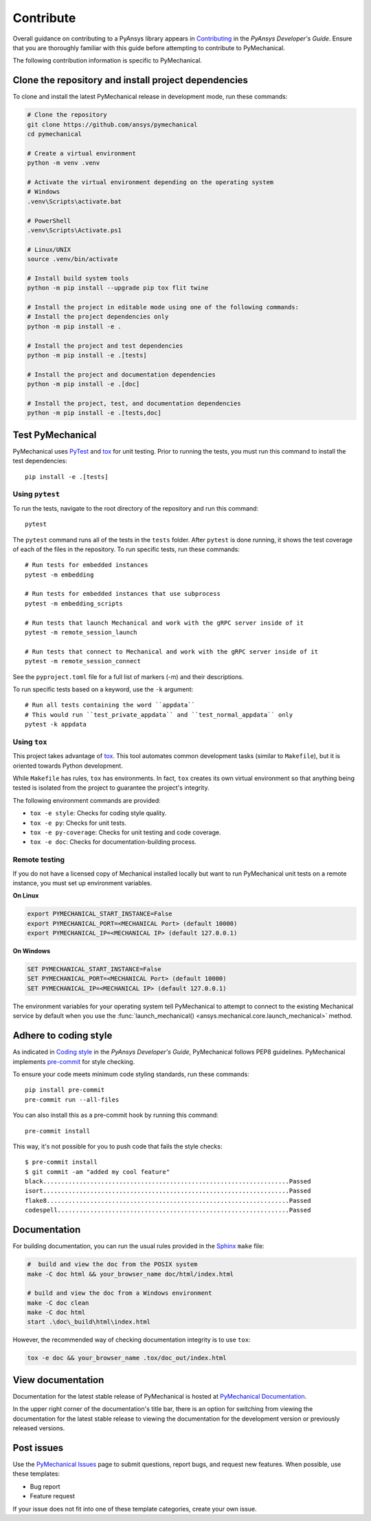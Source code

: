 .. _ref_contributing:

Contribute
==========

Overall guidance on contributing to a PyAnsys library appears in
`Contributing <https://dev.docs.pyansys.com/how-to/contributing.html>`_
in the *PyAnsys Developer's Guide*. Ensure that you are thoroughly familiar
with this guide before attempting to contribute to PyMechanical.

The following contribution information is specific to PyMechanical.

Clone the repository and install project dependencies
-----------------------------------------------------

To clone and install the latest PyMechanical release in development mode, run
these commands:

.. code::

    # Clone the repository
    git clone https://github.com/ansys/pymechanical
    cd pymechanical

    # Create a virtual environment
    python -m venv .venv

    # Activate the virtual environment depending on the operating system
    # Windows
    .venv\Scripts\activate.bat

    # PowerShell
    .venv\Scripts\Activate.ps1

    # Linux/UNIX
    source .venv/bin/activate

    # Install build system tools
    python -m pip install --upgrade pip tox flit twine

    # Install the project in editable mode using one of the following commands:
    # Install the project dependencies only
    python -m pip install -e .

    # Install the project and test dependencies
    python -m pip install -e .[tests]

    # Install the project and documentation dependencies
    python -m pip install -e .[doc]

    # Install the project, test, and documentation dependencies
    python -m pip install -e .[tests,doc]

Test PyMechanical
-----------------

PyMechanical uses `PyTest`_ and `tox`_ for unit testing. Prior to running the tests,
you must run this command to install the test dependencies::

  pip install -e .[tests]

Using ``pytest``
^^^^^^^^^^^^^^^^

To run the tests, navigate to the root directory of the repository and run this command::

    pytest

The ``pytest`` command runs all of the tests in the ``tests`` folder. After ``pytest`` is
done running, it shows the test coverage of each of the files in the repository. To run
specific tests, run these commands::

    # Run tests for embedded instances
    pytest -m embedding

    # Run tests for embedded instances that use subprocess
    pytest -m embedding_scripts

    # Run tests that launch Mechanical and work with the gRPC server inside of it
    pytest -m remote_session_launch

    # Run tests that connect to Mechanical and work with the gRPC server inside of it
    pytest -m remote_session_connect

See the ``pyproject.toml`` file for a full list of markers (-m) and their descriptions.

To run specific tests based on a keyword, use the ``-k`` argument::

    # Run all tests containing the word ``appdata``
    # This would run ``test_private_appdata`` and ``test_normal_appdata`` only
    pytest -k appdata

Using ``tox``
^^^^^^^^^^^^^

This project takes advantage of `tox`_. This tool automates common development
tasks (similar to ``Makefile``), but it is oriented towards Python development.

While ``Makefile`` has rules, ``tox`` has environments. In fact, ``tox``
creates its own virtual environment so that anything being tested is isolated
from the project to guarantee the project's integrity.

The following environment commands are provided:

- ``tox -e style``: Checks for coding style quality.
- ``tox -e py``: Checks for unit tests.
- ``tox -e py-coverage``: Checks for unit testing and code coverage.
- ``tox -e doc``: Checks for documentation-building process.

Remote testing
^^^^^^^^^^^^^^
If you do not have a licensed copy of Mechanical installed locally but want to
run PyMechanical unit tests on a remote instance, you must set up environment
variables.

**On Linux**

.. code::

    export PYMECHANICAL_START_INSTANCE=False
    export PYMECHANICAL_PORT=<MECHANICAL Port> (default 10000)
    export PYMECHANICAL_IP=<MECHANICAL IP> (default 127.0.0.1)

**On Windows**

.. code::

    SET PYMECHANICAL_START_INSTANCE=False
    SET PYMECHANICAL_PORT=<MECHANICAL Port> (default 10000)
    SET PYMECHANICAL_IP=<MECHANICAL IP> (default 127.0.0.1)

The environment variables for your operating system tell PyMechanical
to attempt to connect to the existing Mechanical service by default
when you use the :func:`launch_mechanical() <ansys.mechanical.core.launch_mechanical>`
method.

Adhere to coding style
----------------------

As indicated in `Coding style <https://dev.docs.pyansys.com/coding-style/index.html>`_
in the *PyAnsys Developer's Guide*, PyMechanical follows PEP8 guidelines. PyMechanical
implements `pre-commit <https://pre-commit.com/>`_ for style checking.

To ensure your code meets minimum code styling standards, run these commands::

  pip install pre-commit
  pre-commit run --all-files

You can also install this as a pre-commit hook by running this command::

  pre-commit install

This way, it's not possible for you to push code that fails the style checks::

  $ pre-commit install
  $ git commit -am "added my cool feature"
  black....................................................................Passed
  isort....................................................................Passed
  flake8...................................................................Passed
  codespell................................................................Passed

Documentation
-------------

For building documentation, you can run the usual rules provided in the
`Sphinx`_ ``make`` file:

.. code:: bash

    #  build and view the doc from the POSIX system
    make -C doc html && your_browser_name doc/html/index.html

    # build and view the doc from a Windows environment
    make -C doc clean
    make -C doc html
    start .\doc\_build\html\index.html

However, the recommended way of checking documentation integrity is to use
``tox``:

.. code:: bash

    tox -e doc && your_browser_name .tox/doc_out/index.html

View documentation
------------------

Documentation for the latest stable release of PyMechanical is hosted at
`PyMechanical Documentation <https://mechanical.docs.pyansys.com>`_.

In the upper right corner of the documentation's title bar, there is an option
for switching from viewing the documentation for the latest stable release
to viewing the documentation for the development version or previously
released versions.

Post issues
-----------

Use the `PyMechanical Issues <https://github.com/ansys/pymechanical/issues>`_
page to submit questions, report bugs, and request new features. When possible,
use these templates:

* Bug report
* Feature request

If your issue does not fit into one of these template categories, create your own issue.

.. LINKS AND REFERENCES
.. _PyAnsys Developer's Guide: https://dev.docs.pyansys.com/
.. _PyTest: https://docs.pytest.org/en/stable/
.. _Sphinx: https://www.sphinx-doc.org/en/master/
.. _black: https://github.com/psf/black
.. _flake8: https://flake8.pycqa.org/en/latest/
.. _isort: https://github.com/PyCQA/isort
.. _tox: https://tox.wiki/
